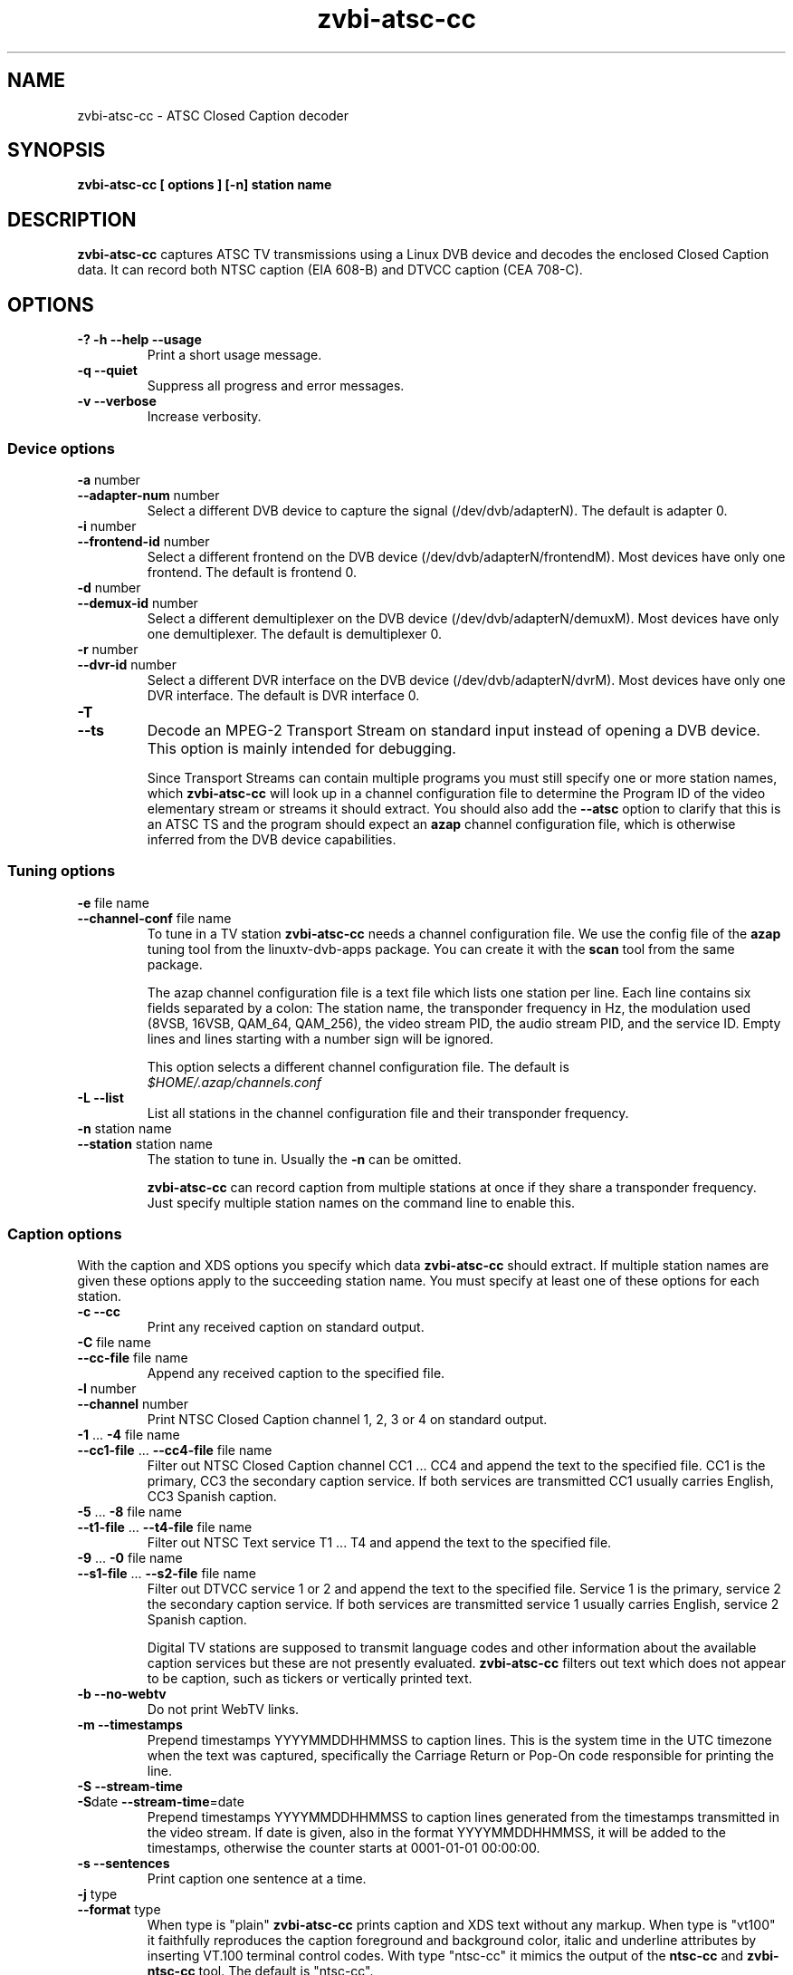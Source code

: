 .TH zvbi-atsc-cc 1
.SH NAME
zvbi-atsc-cc - ATSC Closed Caption decoder
.SH SYNOPSIS
.B zvbi-atsc-cc [ options ] [-n] station name
.SH DESCRIPTION
.B zvbi\-atsc\-cc
captures ATSC TV transmissions using a Linux DVB device and decodes
the enclosed Closed Caption data. It can record both NTSC caption
(EIA 608-B) and DTVCC caption (CEA 708-C).
.SH OPTIONS
.IP "\fB\-?\fP \fB\-h\fP \fB\-\-help\fP \fB\-\-usage\fP"
Print a short usage message.
.IP "\fB\-q\fP \fB\-\-quiet\fP"
Suppress all progress and error messages.
.IP "\fB\-v\fP \fB\-\-verbose\fP"
Increase verbosity.
.SS "Device options"
.IP "\fB\-a\fP number"
.PD 0
.IP "\fB\-\-adapter\-num\fP number"
.PD
Select a different DVB device to capture the signal
(/dev/dvb/adapterN). The default is adapter 0.
.IP "\fB\-i\fP number"
.PD 0
.IP "\fB\-\-frontend\-id\fP number"
.PD
Select a different frontend on the DVB device
(/dev/dvb/adapterN/frontendM). Most devices have only one frontend.
The default is frontend 0.
.IP "\fB\-d\fP number"
.PD 0
.IP "\fB\-\-demux\-id\fP number"
.PD
Select a different demultiplexer on the DVB device
(/dev/dvb/adapterN/demuxM). Most devices have only one demultiplexer.
The default is demultiplexer 0.
.IP "\fB\-r\fP number"
.PD 0
.IP "\fB\-\-dvr\-id\fP number"
.PD
Select a different DVR interface on the DVB device
(/dev/dvb/adapterN/dvrM). Most devices have only one DVR interface.
The default is DVR interface 0.
.IP "\fB\-T\fP"
.PD 0
.IP "\fB\-\-ts\fP"
.PD
Decode an MPEG-2 Transport Stream on standard input instead of opening
a DVB device. This option is mainly intended for debugging. 
.IP
Since Transport Streams can contain multiple programs you must still
specify one or more station names, which
.B zvbi-atsc-cc
will look up in a channel configuration file to determine the Program ID
of the video elementary stream or streams it should extract. You should
also add the
.B --atsc
option to clarify that this is an ATSC TS and the program should expect
an
.B azap
channel configuration file, which is otherwise inferred from the DVB
device capabilities.
.SS "Tuning options"
.IP "\fB\-e\fP file name"
.PD 0
.IP "\fB\-\-channel\-conf\fP file name"
.PD
To tune in a TV station
.B zvbi-atsc-cc
needs a channel configuration file. We use the config file of the
.B azap
tuning tool from the linuxtv\-dvb\-apps package. You can create
it with the
.B scan
tool from the same package.
.IP
The azap channel configuration file is a text file which
lists one station per line. Each line contains six fields separated
by a colon: The station name, the transponder frequency in Hz,
the modulation used (8VSB, 16VSB, QAM_64, QAM_256), the video stream
PID, the audio stream PID, and the service ID. Empty lines and
lines starting with a number sign will be ignored.
.IP
This option selects a different channel configuration file.
The default is
.nf
.I $HOME/.azap/channels.conf
.fi
.IP "\fB\-L\fP \fB\-\-list\fP"
List all stations in the channel configuration file and their
transponder frequency.
.IP "\fB\-n\fP station name"
.PD 0
.IP "\fB\-\-station\fP station name"
.PD
The station to tune in. Usually the \fB\-n\fP can be omitted.
.IP
.B zvbi-atsc-cc
can record caption from multiple stations at once if they share a
transponder frequency. Just specify multiple station names on
the command line to enable this.
.SS "Caption options"
With the caption and XDS options you specify which data
.B zvbi-atsc-cc
should extract. If multiple station names are given these
options apply to the succeeding station name. You must
specify at least one of these options for each station.
.IP "\fB\-c\fP \fB\-\-cc\fP"
Print any received caption on standard output.
.IP "\fB\-C\fP file name"
.PD 0
.IP "\fB\-\-cc\-file\fP file name"
.PD
Append any received caption to the specified file.
.IP "\fB\-l\fP number"
.PD 0
.IP "\fB\-\-channel\fP number"
.PD
Print NTSC Closed Caption channel 1, 2, 3 or 4 on standard
output.
.IP "\fB\-1\fP ... \fB\-4\fP file name"
.PD 0
.IP "\fB\-\-cc1\-file\fP ... \fB\-\-cc4\-file\fP file name"
.PD
Filter out NTSC Closed Caption channel CC1 ... CC4 and append the text
to the specified file. CC1 is the primary, CC3 the secondary caption
service. If both services are transmitted CC1 usually carries English,
CC3 Spanish caption.
.IP "\fB\-5\fP ... \fB\-8\fP file name"
.PD 0
.IP "\fB\-\-t1\-file\fP ... \fB\-\-t4\-file\fP file name"
.PD
Filter out NTSC Text service T1 ... T4 and append the text to the
specified file.
.IP "\fB\-9\fP ... \fB\-0\fP file name"
.PD 0
.IP "\fB\-\-s1\-file\fP ... \fB\-\-s2\-file\fP file name"
.PD
Filter out DTVCC service 1 or 2 and append the text to the specified
file. Service 1 is the primary, service 2 the secondary caption
service. If both services are transmitted service 1 usually carries
English, service 2 Spanish caption.
.IP
Digital TV stations are supposed to transmit language codes and other
information about the available caption services but these are not
presently evaluated.
.B zvbi\-atsc\-cc
filters out text which does not appear to be caption, such as tickers
or vertically printed text.
.IP "\fB\-b\fP \fB\-\-no-webtv\fP"
Do not print WebTV links.
.IP "\fB\-m\fP \fB\-\-timestamps\fP"
Prepend timestamps YYYYMMDDHHMMSS to caption lines. This is the
system time in the UTC timezone when the text was captured,
specifically the Carriage Return or Pop-On code responsible for
printing the line.
.IP "\fB\-S\fP \fB\-\-stream-time\fP"
.PD 0
.IP "\fB\-S\fPdate \fB\-\-stream-time\fP=date"
.PD
Prepend timestamps YYYYMMDDHHMMSS to caption lines generated from
the timestamps transmitted in the video stream. If date is given,
also in the format YYYYMMDDHHMMSS, it will be added to the timestamps,
otherwise the counter starts at 0001-01-01 00:00:00.
.IP "\fB\-s\fP \fB\-\-sentences\fP"
Print caption one sentence at a time.
.IP "\fB\-j\fP type"
.PD 0
.IP "\fB\-\-format\fP type"
.PD
When type is "plain"
.B zvbi\-atsc\-cc
prints caption and XDS text without any markup. When type is "vt100"
it faithfully reproduces the caption foreground and background
color, italic and underline attributes by inserting VT.100 terminal
control codes. With type "ntsc-cc" it mimics the output of the
.B ntsc-cc
and
.B zvbi-ntsc-cc
tool. The default is "ntsc-cc".
.IP
.B zvbi\-atsc\-cc supports all Closed Caption character sets and
converts to the encoding of the current locale, usually UTF-8.
.IP "\fB\-p\fP \fB\-\-plain\fP"
Same as \fB\-j\ plain\fP
.SS "XDS options"
.IP "\fB\-x\fP \fB\-\-xds\fP"
Print all received XDS data on standard output.
.IP "\fB\-X\fP file name"
.PD 0
.IP "\fB\-\-xds\-file\fP file name"
.PD
Filter out eXtended Data Service data (station name, program name,
program rating etc.) and append it as text to the specified file.
.IP "\fB\-f\fP type[,type]*"
.PD 0
.IP "\fB\-\-filter\fP type[,type]*"
.PD
Filter out specific XDS information: all, call (station call sign),
desc (program synopsis), length, network, rating, time, timecode,
timezone, title. Multiple \fB-f\fP options accumulate. The default
is "all".
.SH EXAMPLES
.nf
zvbi-atsc-cc -c NJN-HD
.P
zvbi-atsc-cc --cc1-file wnyw.txt WNYW-DT --cc1-file wwor.txt WWOR-DT
.P
(NJN-HD, WNYW-DT and WWOR-DT are TV stations in New York. WNYW-DT
and WWOR-DT can be captured simultaneously because they share a
transponder frequency.)
.P
zvbi-atsc-cc --atsc --ts -c CNN < recorded-from-cnn.ts
.fi
.SH FILES
.I $HOME/.azap/channels.conf
.SH SEE ALSO
zvbi-ntsc-cc, azap
.P
http://zapping.sourceforge.net
.SH AUTHORS
Michael H. Schimek (mschimek AT users.sourceforge.net)
.br
timecop@japan.co.jp
.br
Mike Baker
.br
Mark K. Kim
.SH COPYRIGHT
This program is free software; you can redistribute it and/or modify
it under the terms of the GNU General Public License as published by
the Free Software Foundation; either version 2 of the License, or
(at your option) any later version.

This program is distributed in the hope that it will be useful,
but WITHOUT ANY WARRANTY; without even the implied warranty of
MERCHANTABILITY or FITNESS FOR A PARTICULAR PURPOSE.  See the
GNU General Public License for more details.

You should have received a copy of the GNU General Public License
along with this program; if not, write to the Free Software
Foundation, Inc., 51 Franklin Street, Fifth Floor, Boston,
MA 02110-1301, USA.
